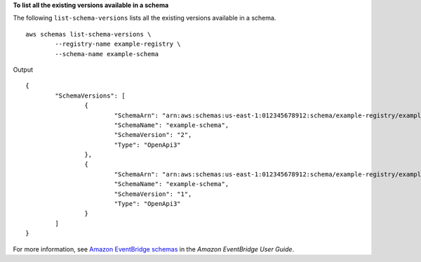 **To list all the existing versions available in a schema**

The following ``list-schema-versions`` lists all the existing versions available in a schema. ::

	aws schemas list-schema-versions \
		--registry-name example-registry \
		--schema-name example-schema

Output ::

	{
		"SchemaVersions": [
			{
				"SchemaArn": "arn:aws:schemas:us-east-1:012345678912:schema/example-registry/example-schema",
				"SchemaName": "example-schema",
				"SchemaVersion": "2",
				"Type": "OpenApi3"
			},
			{
				"SchemaArn": "arn:aws:schemas:us-east-1:012345678912:schema/example-registry/example-schema",
				"SchemaName": "example-schema",
				"SchemaVersion": "1",
				"Type": "OpenApi3"
			}
		]
	}

For more information, see `Amazon EventBridge schemas <https://docs.aws.amazon.com/eventbridge/latest/userguide/eb-schema.html>`__ in the *Amazon EventBridge User Guide*.